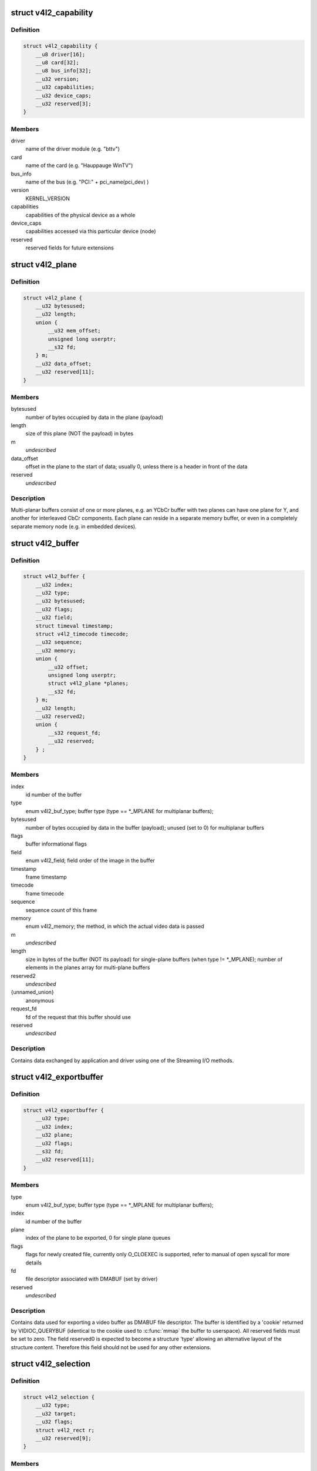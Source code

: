 .. -*- coding: utf-8; mode: rst -*-
.. src-file: include/uapi/linux/videodev2.h

.. _`v4l2_capability`:

struct v4l2_capability
======================

.. c:type:: struct v4l2_capability

    Describes V4L2 device caps returned by VIDIOC_QUERYCAP

.. _`v4l2_capability.definition`:

Definition
----------

.. code-block:: c

    struct v4l2_capability {
        __u8 driver[16];
        __u8 card[32];
        __u8 bus_info[32];
        __u32 version;
        __u32 capabilities;
        __u32 device_caps;
        __u32 reserved[3];
    }

.. _`v4l2_capability.members`:

Members
-------

driver
    name of the driver module (e.g. "bttv")

card
    name of the card (e.g. "Hauppauge WinTV")

bus_info
    name of the bus (e.g. "PCI:" + pci_name(pci_dev) )

version
    KERNEL_VERSION

capabilities
    capabilities of the physical device as a whole

device_caps
    capabilities accessed via this particular device (node)

reserved
    reserved fields for future extensions

.. _`v4l2_plane`:

struct v4l2_plane
=================

.. c:type:: struct v4l2_plane

    plane info for multi-planar buffers

.. _`v4l2_plane.definition`:

Definition
----------

.. code-block:: c

    struct v4l2_plane {
        __u32 bytesused;
        __u32 length;
        union {
            __u32 mem_offset;
            unsigned long userptr;
            __s32 fd;
        } m;
        __u32 data_offset;
        __u32 reserved[11];
    }

.. _`v4l2_plane.members`:

Members
-------

bytesused
    number of bytes occupied by data in the plane (payload)

length
    size of this plane (NOT the payload) in bytes

m
    *undescribed*

data_offset
    offset in the plane to the start of data; usually 0,
    unless there is a header in front of the data

reserved
    *undescribed*

.. _`v4l2_plane.description`:

Description
-----------

Multi-planar buffers consist of one or more planes, e.g. an YCbCr buffer
with two planes can have one plane for Y, and another for interleaved CbCr
components. Each plane can reside in a separate memory buffer, or even in
a completely separate memory node (e.g. in embedded devices).

.. _`v4l2_buffer`:

struct v4l2_buffer
==================

.. c:type:: struct v4l2_buffer

    video buffer info

.. _`v4l2_buffer.definition`:

Definition
----------

.. code-block:: c

    struct v4l2_buffer {
        __u32 index;
        __u32 type;
        __u32 bytesused;
        __u32 flags;
        __u32 field;
        struct timeval timestamp;
        struct v4l2_timecode timecode;
        __u32 sequence;
        __u32 memory;
        union {
            __u32 offset;
            unsigned long userptr;
            struct v4l2_plane *planes;
            __s32 fd;
        } m;
        __u32 length;
        __u32 reserved2;
        union {
            __s32 request_fd;
            __u32 reserved;
        } ;
    }

.. _`v4l2_buffer.members`:

Members
-------

index
    id number of the buffer

type
    enum v4l2_buf_type; buffer type (type == \*\_MPLANE for
    multiplanar buffers);

bytesused
    number of bytes occupied by data in the buffer (payload);
    unused (set to 0) for multiplanar buffers

flags
    buffer informational flags

field
    enum v4l2_field; field order of the image in the buffer

timestamp
    frame timestamp

timecode
    frame timecode

sequence
    sequence count of this frame

memory
    enum v4l2_memory; the method, in which the actual video data is
    passed

m
    *undescribed*

length
    size in bytes of the buffer (NOT its payload) for single-plane
    buffers (when type != \*\_MPLANE); number of elements in the
    planes array for multi-plane buffers

reserved2
    *undescribed*

{unnamed_union}
    anonymous

request_fd
    fd of the request that this buffer should use

reserved
    *undescribed*

.. _`v4l2_buffer.description`:

Description
-----------

Contains data exchanged by application and driver using one of the Streaming
I/O methods.

.. _`v4l2_exportbuffer`:

struct v4l2_exportbuffer
========================

.. c:type:: struct v4l2_exportbuffer

    export of video buffer as DMABUF file descriptor

.. _`v4l2_exportbuffer.definition`:

Definition
----------

.. code-block:: c

    struct v4l2_exportbuffer {
        __u32 type;
        __u32 index;
        __u32 plane;
        __u32 flags;
        __s32 fd;
        __u32 reserved[11];
    }

.. _`v4l2_exportbuffer.members`:

Members
-------

type
    enum v4l2_buf_type; buffer type (type == \*\_MPLANE for
    multiplanar buffers);

index
    id number of the buffer

plane
    index of the plane to be exported, 0 for single plane queues

flags
    flags for newly created file, currently only O_CLOEXEC is
    supported, refer to manual of open syscall for more details

fd
    file descriptor associated with DMABUF (set by driver)

reserved
    *undescribed*

.. _`v4l2_exportbuffer.description`:

Description
-----------

Contains data used for exporting a video buffer as DMABUF file descriptor.
The buffer is identified by a 'cookie' returned by VIDIOC_QUERYBUF
(identical to the cookie used to \ :c:func:`mmap`\  the buffer to userspace). All
reserved fields must be set to zero. The field reserved0 is expected to
become a structure 'type' allowing an alternative layout of the structure
content. Therefore this field should not be used for any other extensions.

.. _`v4l2_selection`:

struct v4l2_selection
=====================

.. c:type:: struct v4l2_selection

    selection info

.. _`v4l2_selection.definition`:

Definition
----------

.. code-block:: c

    struct v4l2_selection {
        __u32 type;
        __u32 target;
        __u32 flags;
        struct v4l2_rect r;
        __u32 reserved[9];
    }

.. _`v4l2_selection.members`:

Members
-------

type
    buffer type (do not use \*\_MPLANE types)

target
    Selection target, used to choose one of possible rectangles;
    defined in v4l2-common.h; V4L2_SEL_TGT\_\* .

flags
    constraints flags, defined in v4l2-common.h; V4L2_SEL_FLAG\_\*.

r
    coordinates of selection window

reserved
    for future use, rounds structure size to 64 bytes, set to zero

.. _`v4l2_selection.description`:

Description
-----------

Hardware may use multiple helper windows to process a video stream.
The structure is used to exchange this selection areas between
an application and a driver.

.. _`v4l2_plane_pix_format`:

struct v4l2_plane_pix_format
============================

.. c:type:: struct v4l2_plane_pix_format

    additional, per-plane format definition

.. _`v4l2_plane_pix_format.definition`:

Definition
----------

.. code-block:: c

    struct v4l2_plane_pix_format {
        __u32 sizeimage;
        __u32 bytesperline;
        __u16 reserved[6];
    }

.. _`v4l2_plane_pix_format.members`:

Members
-------

sizeimage
    maximum size in bytes required for data, for which
    this plane will be used

bytesperline
    distance in bytes between the leftmost pixels in two
    adjacent lines

reserved
    *undescribed*

.. _`v4l2_pix_format_mplane`:

struct v4l2_pix_format_mplane
=============================

.. c:type:: struct v4l2_pix_format_mplane

    multiplanar format definition

.. _`v4l2_pix_format_mplane.definition`:

Definition
----------

.. code-block:: c

    struct v4l2_pix_format_mplane {
        __u32 width;
        __u32 height;
        __u32 pixelformat;
        __u32 field;
        __u32 colorspace;
        struct v4l2_plane_pix_format plane_fmt[VIDEO_MAX_PLANES];
        __u8 num_planes;
        __u8 flags;
        union {
            __u8 ycbcr_enc;
            __u8 hsv_enc;
        } ;
        __u8 quantization;
        __u8 xfer_func;
        __u8 reserved[7];
    }

.. _`v4l2_pix_format_mplane.members`:

Members
-------

width
    image width in pixels

height
    image height in pixels

pixelformat
    little endian four character code (fourcc)

field
    enum v4l2_field; field order (for interlaced video)

colorspace
    enum v4l2_colorspace; supplemental to pixelformat

plane_fmt
    per-plane information

num_planes
    number of planes for this format

flags
    format flags (V4L2_PIX_FMT_FLAG\_\*)

{unnamed_union}
    anonymous

ycbcr_enc
    enum v4l2_ycbcr_encoding, Y'CbCr encoding

hsv_enc
    *undescribed*

quantization
    enum v4l2_quantization, colorspace quantization

xfer_func
    enum v4l2_xfer_func, colorspace transfer function

reserved
    *undescribed*

.. _`v4l2_sdr_format`:

struct v4l2_sdr_format
======================

.. c:type:: struct v4l2_sdr_format

    SDR format definition

.. _`v4l2_sdr_format.definition`:

Definition
----------

.. code-block:: c

    struct v4l2_sdr_format {
        __u32 pixelformat;
        __u32 buffersize;
        __u8 reserved[24];
    }

.. _`v4l2_sdr_format.members`:

Members
-------

pixelformat
    little endian four character code (fourcc)

buffersize
    maximum size in bytes required for data

reserved
    *undescribed*

.. _`v4l2_meta_format`:

struct v4l2_meta_format
=======================

.. c:type:: struct v4l2_meta_format

    metadata format definition

.. _`v4l2_meta_format.definition`:

Definition
----------

.. code-block:: c

    struct v4l2_meta_format {
        __u32 dataformat;
        __u32 buffersize;
    }

.. _`v4l2_meta_format.members`:

Members
-------

dataformat
    little endian four character code (fourcc)

buffersize
    maximum size in bytes required for data

.. _`v4l2_format`:

struct v4l2_format
==================

.. c:type:: struct v4l2_format

    stream data format

.. _`v4l2_format.definition`:

Definition
----------

.. code-block:: c

    struct v4l2_format {
        __u32 type;
        union {
            struct v4l2_pix_format pix;
            struct v4l2_pix_format_mplane pix_mp;
            struct v4l2_window win;
            struct v4l2_vbi_format vbi;
            struct v4l2_sliced_vbi_format sliced;
            struct v4l2_sdr_format sdr;
            struct v4l2_meta_format meta;
            __u8 raw_data[200];
        } fmt;
    }

.. _`v4l2_format.members`:

Members
-------

type
    enum v4l2_buf_type; type of the data stream

fmt
    *undescribed*

.. _`v4l2_event_motion_det`:

struct v4l2_event_motion_det
============================

.. c:type:: struct v4l2_event_motion_det

    motion detection event

.. _`v4l2_event_motion_det.definition`:

Definition
----------

.. code-block:: c

    struct v4l2_event_motion_det {
        __u32 flags;
        __u32 frame_sequence;
        __u32 region_mask;
    }

.. _`v4l2_event_motion_det.members`:

Members
-------

flags
    if V4L2_EVENT_MD_FL_HAVE_FRAME_SEQ is set, then the
    frame_sequence field is valid.

frame_sequence
    the frame sequence number associated with this event.

region_mask
    which regions detected motion.

.. _`v4l2_create_buffers`:

struct v4l2_create_buffers
==========================

.. c:type:: struct v4l2_create_buffers

    VIDIOC_CREATE_BUFS argument

.. _`v4l2_create_buffers.definition`:

Definition
----------

.. code-block:: c

    struct v4l2_create_buffers {
        __u32 index;
        __u32 count;
        __u32 memory;
        struct v4l2_format format;
        __u32 capabilities;
        __u32 reserved[7];
    }

.. _`v4l2_create_buffers.members`:

Members
-------

index
    on return, index of the first created buffer

count
    entry: number of requested buffers,
    return: number of created buffers

memory
    enum v4l2_memory; buffer memory type

format
    frame format, for which buffers are requested

capabilities
    capabilities of this buffer type.

reserved
    future extensions

.. This file was automatic generated / don't edit.

